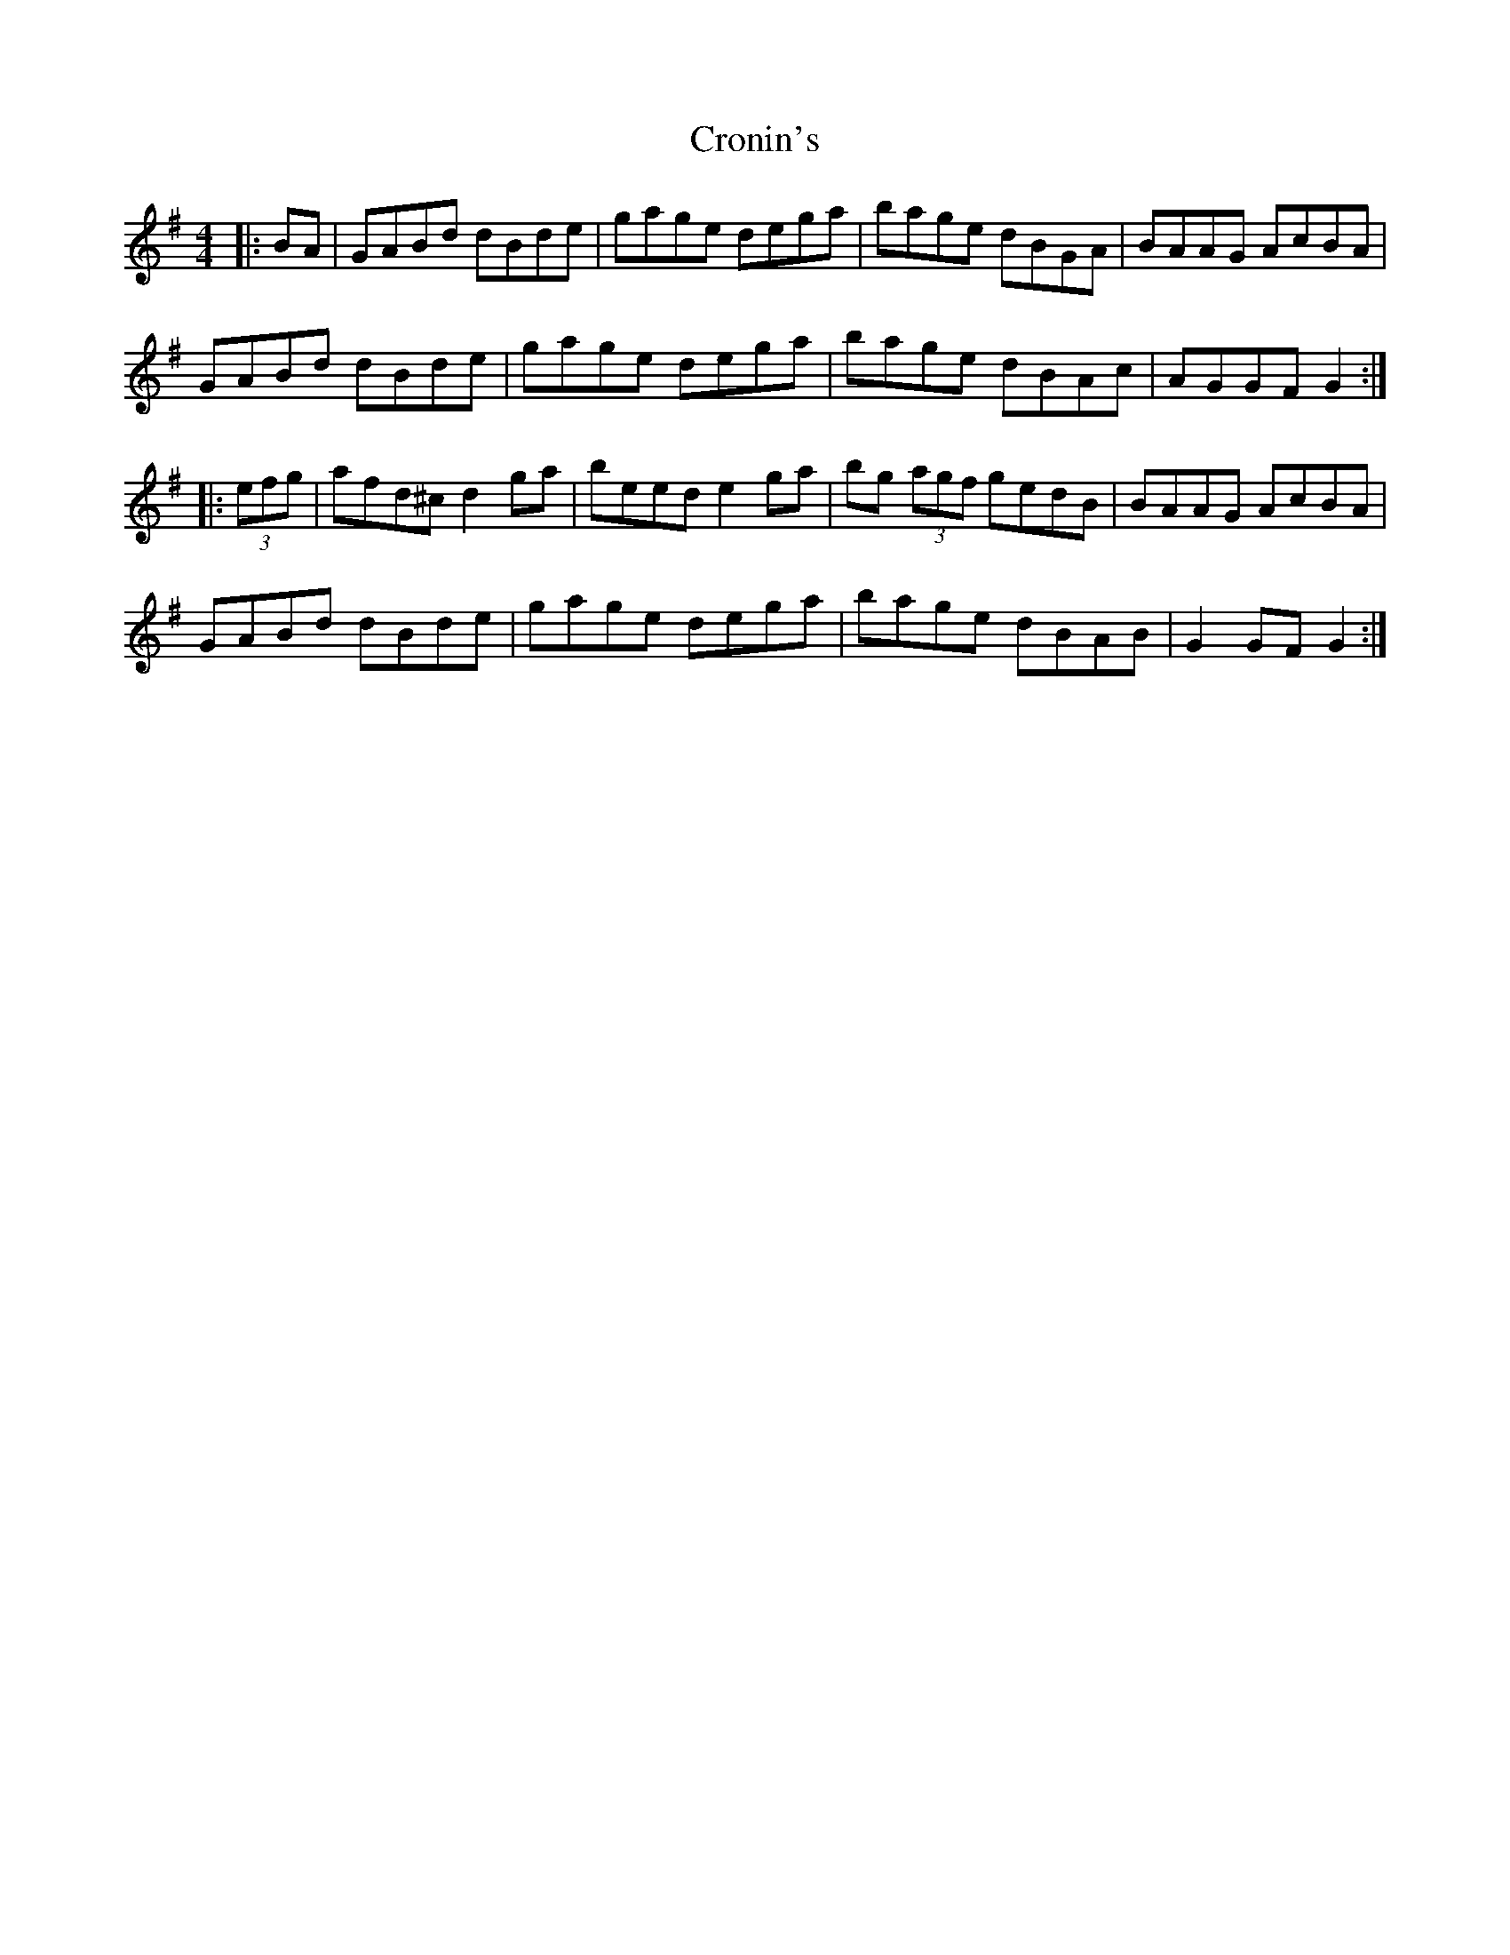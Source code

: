 X: 8587
T: Cronin's
R: hornpipe
M: 4/4
K: Gmajor
|:BA|GABd dBde|gage dega|bage dBGA|BAAG AcBA|
GABd dBde|gage dega|bage dBAc|AGGF G2:|
|:(3efg|afd^c d2ga|beed e2ga|bg (3agf gedB|BAAG AcBA|
GABd dBde|gage dega|bage dBAB|G2 GF G2:|

